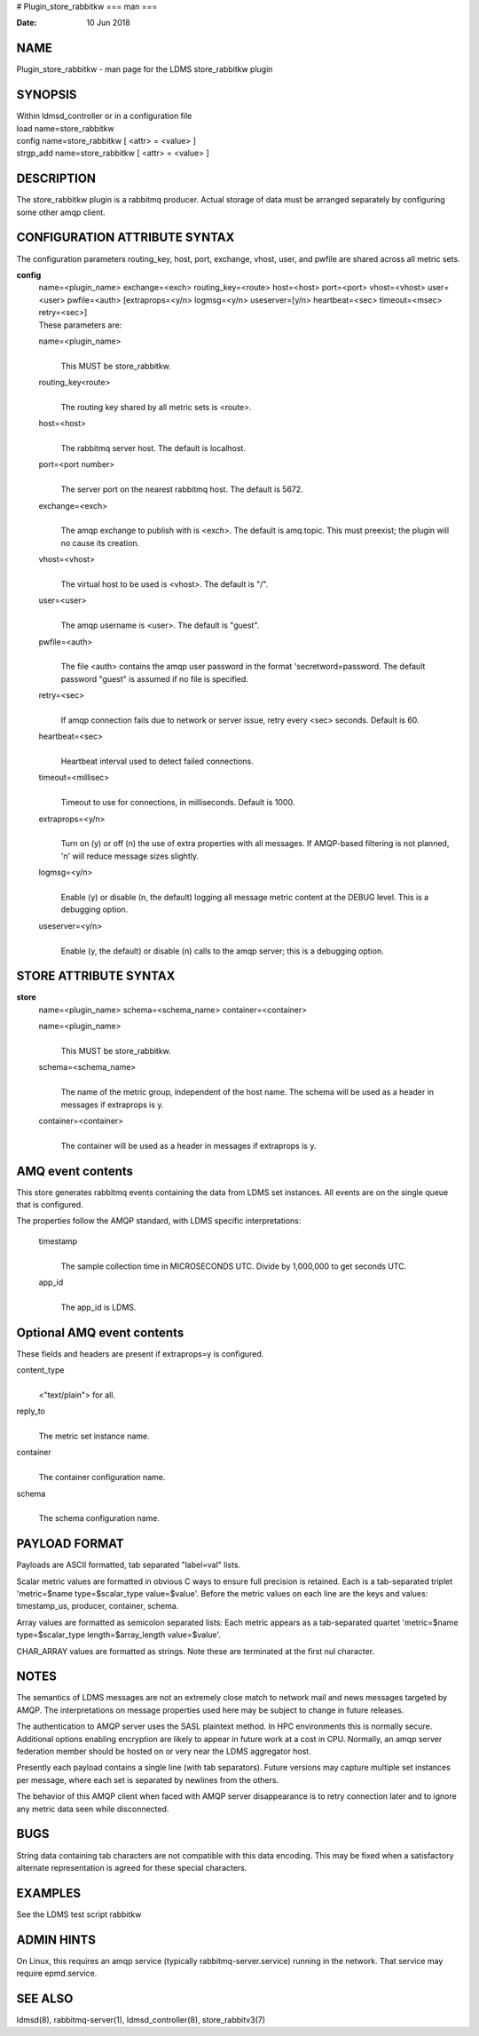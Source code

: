 # Plugin_store_rabbitkw
===
man
===

:Date:   10 Jun 2018

NAME
====

Plugin_store_rabbitkw - man page for the LDMS store_rabbitkw plugin

SYNOPSIS
========

| Within ldmsd_controller or in a configuration file
| load name=store_rabbitkw
| config name=store_rabbitkw [ <attr> = <value> ]
| strgp_add name=store_rabbitkw [ <attr> = <value> ]

DESCRIPTION
===========

The store_rabbitkw plugin is a rabbitmq producer. Actual storage of data
must be arranged separately by configuring some other amqp client.

CONFIGURATION ATTRIBUTE SYNTAX
==============================

The configuration parameters routing_key, host, port, exchange, vhost,
user, and pwfile are shared across all metric sets.

**config**
   | name=<plugin_name> exchange=<exch> routing_key=<route> host=<host>
     port=<port> vhost=<vhost> user=<user> pwfile=<auth>
     [extraprops=<y/n> logmsg=<y/n> useserver=[y/n> heartbeat=<sec>
     timeout=<msec> retry=<sec>]
   | These parameters are:

   name=<plugin_name>
      | 
      | This MUST be store_rabbitkw.

   routing_key<route>
      | 
      | The routing key shared by all metric sets is <route>.

   host=<host>
      | 
      | The rabbitmq server host. The default is localhost.

   port=<port number>
      | 
      | The server port on the nearest rabbitmq host. The default is
        5672.

   exchange=<exch>
      | 
      | The amqp exchange to publish with is <exch>. The default is
        amq.topic. This must preexist; the plugin will no cause its
        creation.

   vhost=<vhost>
      | 
      | The virtual host to be used is <vhost>. The default is "/".

   user=<user>
      | 
      | The amqp username is <user>. The default is "guest".

   pwfile=<auth>
      | 
      | The file <auth> contains the amqp user password in the format
        'secretword=password. The default password "guest" is assumed if
        no file is specified.

   retry=<sec>
      | 
      | If amqp connection fails due to network or server issue, retry
        every <sec> seconds. Default is 60.

   heartbeat=<sec>
      | 
      | Heartbeat interval used to detect failed connections.

   timeout=<millisec>
      | 
      | Timeout to use for connections, in milliseconds. Default is
        1000.

   extraprops=<y/n>
      | 
      | Turn on (y) or off (n) the use of extra properties with all
        messages. If AMQP-based filtering is not planned, 'n' will
        reduce message sizes slightly.

   logmsg=<y/n>
      | 
      | Enable (y) or disable (n, the default) logging all message
        metric content at the DEBUG level. This is a debugging option.

   useserver=<y/n>
      | 
      | Enable (y, the default) or disable (n) calls to the amqp server;
        this is a debugging option.

STORE ATTRIBUTE SYNTAX
======================

**store**
   | name=<plugin_name> schema=<schema_name> container=<container>

   name=<plugin_name>
      | 
      | This MUST be store_rabbitkw.

   schema=<schema_name>
      | 
      | The name of the metric group, independent of the host name. The
        schema will be used as a header in messages if extraprops is y.

   container=<container>
      | 
      | The container will be used as a header in messages if extraprops
        is y.

AMQ event contents
==================

This store generates rabbitmq events containing the data from LDMS set
instances. All events are on the single queue that is configured.

The properties follow the AMQP standard, with LDMS specific
interpretations:

   timestamp
      | 
      | The sample collection time in MICROSECONDS UTC. Divide by
        1,000,000 to get seconds UTC.

   app_id
      | 
      | The app_id is LDMS.

Optional AMQ event contents
===========================

These fields and headers are present if extraprops=y is configured.

content_type
   | 
   | <"text/plain"> for all.

reply_to
   | 
   | The metric set instance name.

container
   | 
   | The container configuration name.

schema
   | 
   | The schema configuration name.

PAYLOAD FORMAT
==============

Payloads are ASCII formatted, tab separated "label=val" lists.

Scalar metric values are formatted in obvious C ways to ensure full
precision is retained. Each is a tab-separated triplet 'metric=$name
type=$scalar_type value=$value'. Before the metric values on each line
are the keys and values: timestamp_us, producer, container, schema.

Array values are formatted as semicolon separated lists: Each metric
appears as a tab-separated quartet 'metric=$name type=$scalar_type
length=$array_length value=$value'.

CHAR_ARRAY values are formatted as strings. Note these are terminated at
the first nul character.

NOTES
=====

The semantics of LDMS messages are not an extremely close match to
network mail and news messages targeted by AMQP. The interpretations on
message properties used here may be subject to change in future
releases.

The authentication to AMQP server uses the SASL plaintext method. In HPC
environments this is normally secure. Additional options enabling
encryption are likely to appear in future work at a cost in CPU.
Normally, an amqp server federation member should be hosted on or very
near the LDMS aggregator host.

Presently each payload contains a single line (with tab separators).
Future versions may capture multiple set instances per message, where
each set is separated by newlines from the others.

The behavior of this AMQP client when faced with AMQP server
disappearance is to retry connection later and to ignore any metric data
seen while disconnected.

BUGS
====

String data containing tab characters are not compatible with this data
encoding. This may be fixed when a satisfactory alternate representation
is agreed for these special characters.

EXAMPLES
========

See the LDMS test script rabbitkw

ADMIN HINTS
===========

On Linux, this requires an amqp service (typically
rabbitmq-server.service) running in the network. That service may
require epmd.service.

SEE ALSO
========

ldmsd(8), rabbitmq-server(1), ldmsd_controller(8), store_rabbitv3(7)
